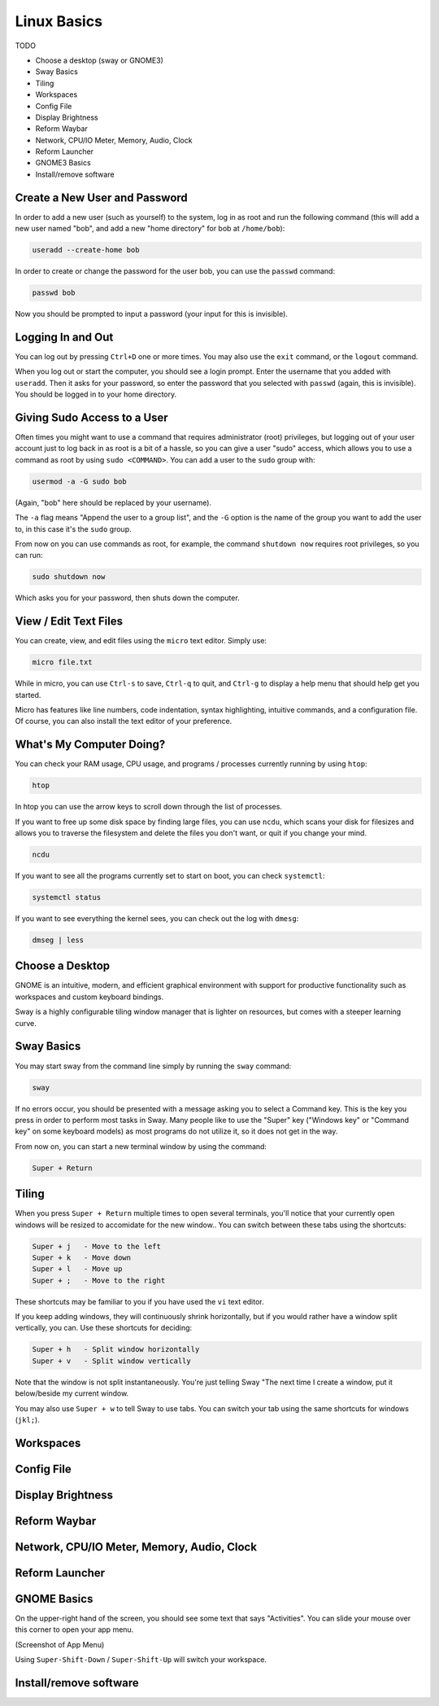 Linux Basics
============

TODO

.. Things that are already done:
   - Create user and change password, log in and out
   - Navigate the filesystem: cd, ls
   - View/edit text files
   - What's the computer doing? htop, ncdu, systemctl

- Choose a desktop (sway or GNOME3)
- Sway Basics
- Tiling
- Workspaces
- Config File
- Display Brightness
- Reform Waybar
- Network, CPU/IO Meter, Memory, Audio, Clock
- Reform Launcher
- GNOME3 Basics
- Install/remove software


Create a New User and Password
------------------------------

In order to add a new user (such as yourself) to the system, log in as
root and run the following command (this will add a new user named
"bob", and add a new "home directory" for bob at ``/home/bob``):

.. code-block:: none

 useradd --create-home bob

In order to create or change the password for the user bob, you can
use the ``passwd`` command:

.. code-block:: none

 passwd bob

Now you should be prompted to input a password (your input for this is
invisible).

Logging In and Out
------------------

You can log out by pressing ``Ctrl+D`` one or more times. You may also
use the ``exit`` command, or the ``logout`` command.

When you log out or start the computer, you should see a login
prompt. Enter the username that you added with ``useradd``. Then it
asks for your password, so enter the password that you selected with
``passwd`` (again, this is invisible). You should be logged in to your
home directory.

Giving Sudo Access to a User
----------------------------

Often times you might want to use a command that requires
administrator (root) privileges, but logging out of your user account
just to log back in as root is a bit of a hassle, so you can give a
user "sudo" access, which allows you to use a command as root by using
``sudo <COMMAND>``. You can add a user to the ``sudo`` group with:

.. code-block:: none

 usermod -a -G sudo bob

(Again, "bob" here should be replaced by your username).

The ``-a`` flag means "Append the user to a group list", and the
``-G`` option is the name of the group you want to add the user to, in
this case it's the ``sudo`` group.

From now on you can use commands as root, for example, the command
``shutdown now`` requires root privileges, so you can run:

.. code-block:: none

 sudo shutdown now

Which asks you for your password, then shuts down the computer.

View / Edit Text Files
----------------------

You can create, view, and edit files using the ``micro`` text
editor. Simply use:

.. code-block:: none

 micro file.txt

While in micro, you can use ``Ctrl-s`` to save, ``Ctrl-q`` to quit,
and ``Ctrl-g`` to display a help menu that should help get you
started.

Micro has features like line numbers, code indentation, syntax
highlighting, intuitive commands, and a configuration file. Of course,
you can also install the text editor of your preference.

What's My Computer Doing?
-------------------------

You can check your RAM usage, CPU usage, and programs / processes
currently running by using ``htop``:

.. code-block:: none

 htop

In htop you can use the arrow keys to scroll down through the list of
processes.

If you want to free up some disk space by finding large files, you can
use ``ncdu``, which scans your disk for filesizes and allows you to
traverse the filesystem and delete the files you don't want, or quit
if you change your mind.

.. code-block:: none

 ncdu


If you want to see all the programs currently set to start on boot, you can check ``systemctl``:

.. code-block:: none

 systemctl status

If you want to see everything the kernel sees, you can check out the log with ``dmesg``:

.. code-block:: none

 dmseg | less

Choose a Desktop
----------------

GNOME is an intuitive, modern, and efficient graphical environment
with support for productive functionality such as workspaces and
custom keyboard bindings.

Sway is a highly configurable tiling window manager that is lighter on
resources, but comes with a steeper learning curve.

Sway Basics
-----------

You may start sway from the command line simply by running the
``sway`` command:

.. code-block:: none

 sway

If no errors occur, you should be presented with a message asking you
to select a Command key. This is the key you press in order to
perform most tasks in Sway. Many people like to use the "Super" key
("Windows key" or "Command key" on some keyboard models) as most
programs do not utilize it, so it does not get in the way.

From now on, you can start a new terminal window by using the command:

.. code-block:: none

 Super + Return

Tiling
------

When you press ``Super + Return`` multiple times to open several
terminals, you'll notice that your currently open windows will be
resized to accomidate for the new window.. You can switch between
these tabs using the shortcuts:

.. code-block:: none

 Super + j   - Move to the left
 Super + k   - Move down
 Super + l   - Move up
 Super + ;   - Move to the right

These shortcuts may be familiar to you if you have used the ``vi``
text editor.

If you keep adding windows, they will continuously shrink
horizontally, but if you would rather have a window split vertically,
you can. Use these shortcuts for deciding:

.. code-block:: none

 Super + h   - Split window horizontally
 Super + v   - Split window vertically

Note that the window is not split instantaneously. You're just telling
Sway "The next time I create a window, put it below/beside my current
window.

You may also use ``Super + w`` to tell Sway to use tabs. You can
switch your tab using the same shortcuts for windows (``jkl;``).

Workspaces
----------

Config File
-----------

Display Brightness
------------------

Reform Waybar
-------------

Network, CPU/IO Meter, Memory, Audio, Clock
-------------------------------------------

Reform Launcher
---------------

GNOME Basics
-------------

On the upper-right hand of the screen, you should see some text that
says "Activities". You can slide your mouse over this corner to open
your app menu.

(Screenshot of App Menu)

Using ``Super-Shift-Down`` / ``Super-Shift-Up`` will switch your
workspace.

Install/remove software
-----------------------
